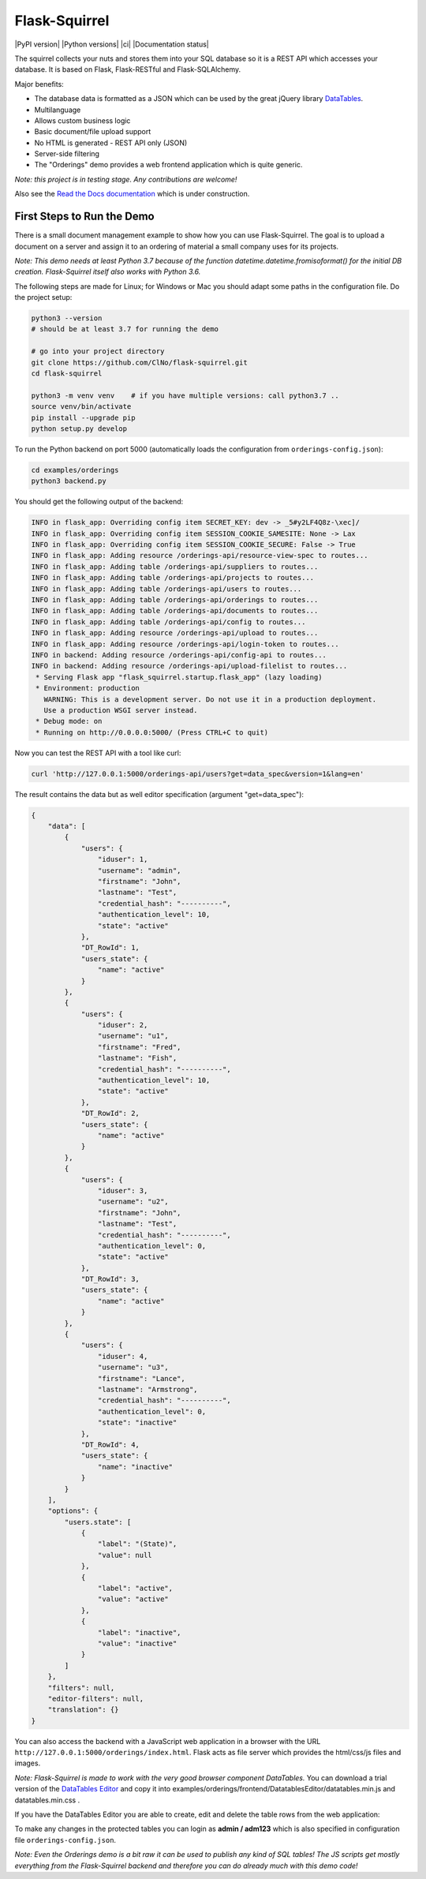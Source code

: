 Flask-Squirrel
==============

|PyPI version| |Python versions| |ci| |Documentation status|

The squirrel collects your nuts and stores them into your SQL database so it is a REST API which accesses your database.
It is based on Flask, Flask-RESTful and Flask-SQLAlchemy.

Major benefits:

- The database data is formatted as a JSON which can be used by the great jQuery library `DataTables <https://datatables.net/>`_.
- Multilanguage
- Allows custom business logic
- Basic document/file upload support
- No HTML is generated - REST API only (JSON)
- Server-side filtering
- The "Orderings" demo provides a web frontend application which is quite generic.

*Note: this project is in testing stage. Any contributions are welcome!*

Also see the `Read the Docs documentation <https://flask-squirrel.readthedocs.io>`_ which is under construction.


First Steps to Run the Demo
---------------------------

There is a small document management example to show how you can use Flask-Squirrel. The goal is to upload a document on a server
and assign it to an ordering of material a small company uses for its projects.

*Note: This demo needs at least Python 3.7 because of the function datetime.datetime.fromisoformat() for the initial DB creation. Flask-Squirrel itself also works with Python 3.6.*

The following steps are made for Linux; for Windows or Mac you should adapt some paths in the configuration file. Do the project setup:

.. code-block:: bash

   python3 --version
   # should be at least 3.7 for running the demo

   # go into your project directory
   git clone https://github.com/ClNo/flask-squirrel.git
   cd flask-squirrel
   
   python3 -m venv venv    # if you have multiple versions: call python3.7 ..
   source venv/bin/activate
   pip install --upgrade pip
   python setup.py develop

To run the Python backend on port 5000 (automatically loads the configuration from ``orderings-config.json``):

.. code-block:: bash

   cd examples/orderings
   python3 backend.py


You should get the following output of the backend:
   
.. code-block::

   INFO in flask_app: Overriding config item SECRET_KEY: dev -> _5#y2LF4Q8z-\xec]/
   INFO in flask_app: Overriding config item SESSION_COOKIE_SAMESITE: None -> Lax
   INFO in flask_app: Overriding config item SESSION_COOKIE_SECURE: False -> True
   INFO in flask_app: Adding resource /orderings-api/resource-view-spec to routes...
   INFO in flask_app: Adding table /orderings-api/suppliers to routes...
   INFO in flask_app: Adding table /orderings-api/projects to routes...
   INFO in flask_app: Adding table /orderings-api/users to routes...
   INFO in flask_app: Adding table /orderings-api/orderings to routes...
   INFO in flask_app: Adding table /orderings-api/documents to routes...
   INFO in flask_app: Adding table /orderings-api/config to routes...
   INFO in flask_app: Adding resource /orderings-api/upload to routes...
   INFO in flask_app: Adding resource /orderings-api/login-token to routes...
   INFO in backend: Adding resource /orderings-api/config-api to routes...
   INFO in backend: Adding resource /orderings-api/upload-filelist to routes...
    * Serving Flask app "flask_squirrel.startup.flask_app" (lazy loading)
    * Environment: production
      WARNING: This is a development server. Do not use it in a production deployment.
      Use a production WSGI server instead.
    * Debug mode: on
    * Running on http://0.0.0.0:5000/ (Press CTRL+C to quit)

Now you can test the REST API with a tool like curl:

.. code-block:: bash

   curl 'http://127.0.0.1:5000/orderings-api/users?get=data_spec&version=1&lang=en'

The result contains the data but as well editor specification (argument "get=data_spec"):

.. code-block:: json

   {
       "data": [
           {
               "users": {
                   "iduser": 1,
                   "username": "admin",
                   "firstname": "John",
                   "lastname": "Test",
                   "credential_hash": "----------",
                   "authentication_level": 10,
                   "state": "active"
               },
               "DT_RowId": 1,
               "users_state": {
                   "name": "active"
               }
           },
           {
               "users": {
                   "iduser": 2,
                   "username": "u1",
                   "firstname": "Fred",
                   "lastname": "Fish",
                   "credential_hash": "----------",
                   "authentication_level": 10,
                   "state": "active"
               },
               "DT_RowId": 2,
               "users_state": {
                   "name": "active"
               }
           },
           {
               "users": {
                   "iduser": 3,
                   "username": "u2",
                   "firstname": "John",
                   "lastname": "Test",
                   "credential_hash": "----------",
                   "authentication_level": 0,
                   "state": "active"
               },
               "DT_RowId": 3,
               "users_state": {
                   "name": "active"
               }
           },
           {
               "users": {
                   "iduser": 4,
                   "username": "u3",
                   "firstname": "Lance",
                   "lastname": "Armstrong",
                   "credential_hash": "----------",
                   "authentication_level": 0,
                   "state": "inactive"
               },
               "DT_RowId": 4,
               "users_state": {
                   "name": "inactive"
               }
           }
       ],
       "options": {
           "users.state": [
               {
                   "label": "(State)",
                   "value": null
               },
               {
                   "label": "active",
                   "value": "active"
               },
               {
                   "label": "inactive",
                   "value": "inactive"
               }
           ]
       },
       "filters": null,
       "editor-filters": null,
       "translation": {}
   }

You can also access the backend with a JavaScript web application in a browser with the URL ``http://127.0.0.1:5000/orderings/index.html``. Flask acts as file server which provides the html/css/js files and images.

.. image:: demo-screenshot_1.png
   :target: Demo Viewer

*Note: Flask-Squirrel is made to work with the very good browser component DataTables.*
You can download a trial version of the  `DataTables Editor <https://editor.datatables.net/download/download?type=js>`_ and copy it into examples/orderings/frontend/DatatablesEditor/datatables.min.js and datatables.min.css .
   
If you have the DataTables Editor you are able to create, edit and delete the table rows from the web application:
   
.. image:: demo-screenshot_2.png
   :target: Demo Editor

To make any changes in the protected tables you can login as **admin / adm123** which is also specified in configuration file ``orderings-config.json``.
   
*Note: Even the Orderings demo is a bit raw it can be used to publish any kind of SQL tables! The JS scripts get mostly everything from the Flask-Squirrel backend and therefore you can do already much with this demo code!*
